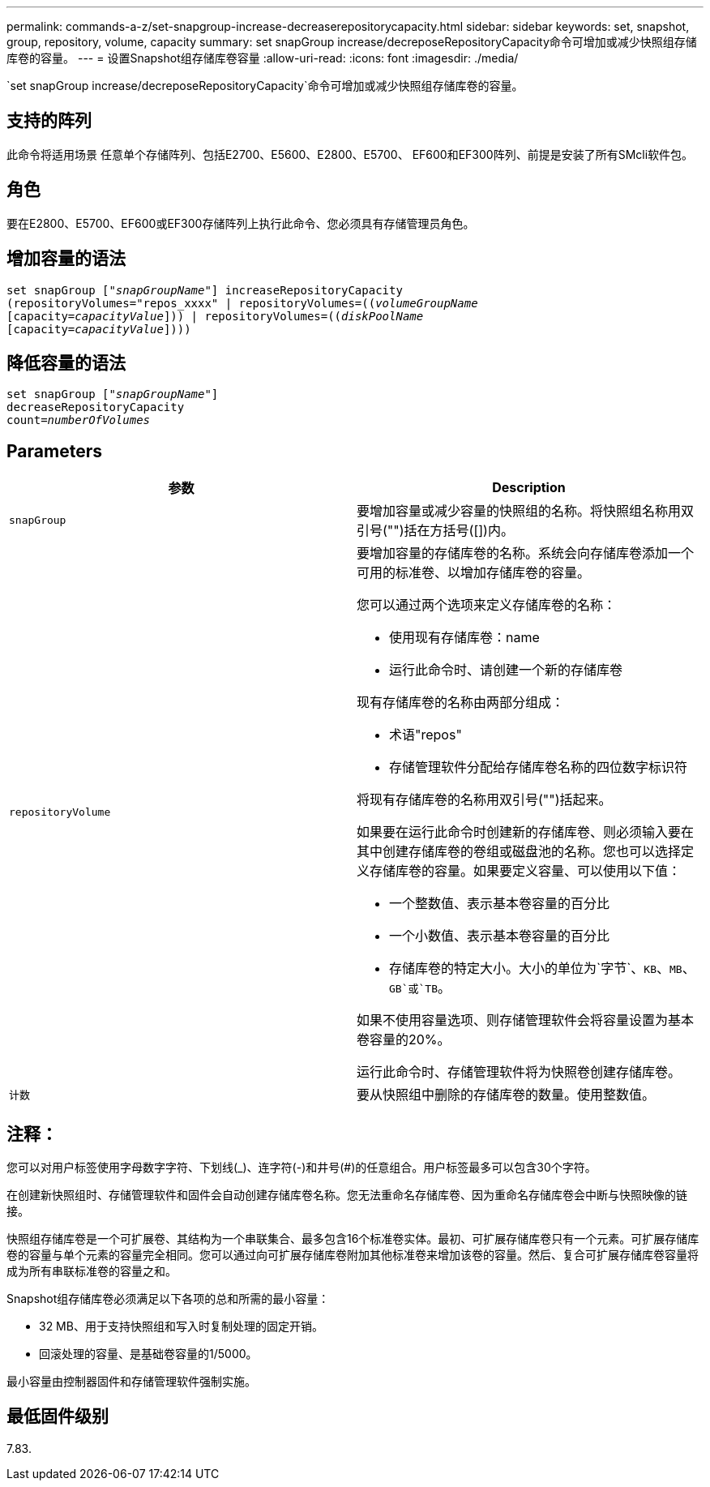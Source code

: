 ---
permalink: commands-a-z/set-snapgroup-increase-decreaserepositorycapacity.html 
sidebar: sidebar 
keywords: set, snapshot, group, repository, volume, capacity 
summary: set snapGroup increase/decreposeRepositoryCapacity命令可增加或减少快照组存储库卷的容量。 
---
= 设置Snapshot组存储库卷容量
:allow-uri-read: 
:icons: font
:imagesdir: ./media/


[role="lead"]
`set snapGroup increase/decreposeRepositoryCapacity`命令可增加或减少快照组存储库卷的容量。



== 支持的阵列

此命令将适用场景 任意单个存储阵列、包括E2700、E5600、E2800、E5700、 EF600和EF300阵列、前提是安装了所有SMcli软件包。



== 角色

要在E2800、E5700、EF600或EF300存储阵列上执行此命令、您必须具有存储管理员角色。



== 增加容量的语法

[listing, subs="+macros"]
----
set snapGroup pass:quotes[["_snapGroupName_"]] increaseRepositoryCapacity
(repositoryVolumes="repos_xxxx" | repositoryVolumes=pass:quotes[((_volumeGroupName_]
pass:quotes[[capacity=_capacityValue_]])) | repositoryVolumes=pass:quotes[((_diskPoolName_]
pass:quotes[[capacity=_capacityValue_]])))
----


== 降低容量的语法

[listing, subs="+macros"]
----
set snapGroup pass:quotes[["_snapGroupName_"]]
decreaseRepositoryCapacity
count=pass:quotes[_numberOfVolumes_]
----


== Parameters

[cols="2*"]
|===
| 参数 | Description 


 a| 
`snapGroup`
 a| 
要增加容量或减少容量的快照组的名称。将快照组名称用双引号("")括在方括号([])内。



 a| 
`repositoryVolume`
 a| 
要增加容量的存储库卷的名称。系统会向存储库卷添加一个可用的标准卷、以增加存储库卷的容量。

您可以通过两个选项来定义存储库卷的名称：

* 使用现有存储库卷：name
* 运行此命令时、请创建一个新的存储库卷


现有存储库卷的名称由两部分组成：

* 术语"repos"
* 存储管理软件分配给存储库卷名称的四位数字标识符


将现有存储库卷的名称用双引号("")括起来。

如果要在运行此命令时创建新的存储库卷、则必须输入要在其中创建存储库卷的卷组或磁盘池的名称。您也可以选择定义存储库卷的容量。如果要定义容量、可以使用以下值：

* 一个整数值、表示基本卷容量的百分比
* 一个小数值、表示基本卷容量的百分比
* 存储库卷的特定大小。大小的单位为`字节`、`KB`、`MB`、`GB`或`TB`。


如果不使用容量选项、则存储管理软件会将容量设置为基本卷容量的20%。

运行此命令时、存储管理软件将为快照卷创建存储库卷。



 a| 
`计数`
 a| 
要从快照组中删除的存储库卷的数量。使用整数值。

|===


== 注释：

您可以对用户标签使用字母数字字符、下划线(_)、连字符(-)和井号(#)的任意组合。用户标签最多可以包含30个字符。

在创建新快照组时、存储管理软件和固件会自动创建存储库卷名称。您无法重命名存储库卷、因为重命名存储库卷会中断与快照映像的链接。

快照组存储库卷是一个可扩展卷、其结构为一个串联集合、最多包含16个标准卷实体。最初、可扩展存储库卷只有一个元素。可扩展存储库卷的容量与单个元素的容量完全相同。您可以通过向可扩展存储库卷附加其他标准卷来增加该卷的容量。然后、复合可扩展存储库卷容量将成为所有串联标准卷的容量之和。

Snapshot组存储库卷必须满足以下各项的总和所需的最小容量：

* 32 MB、用于支持快照组和写入时复制处理的固定开销。
* 回滚处理的容量、是基础卷容量的1/5000。


最小容量由控制器固件和存储管理软件强制实施。



== 最低固件级别

7.83.
